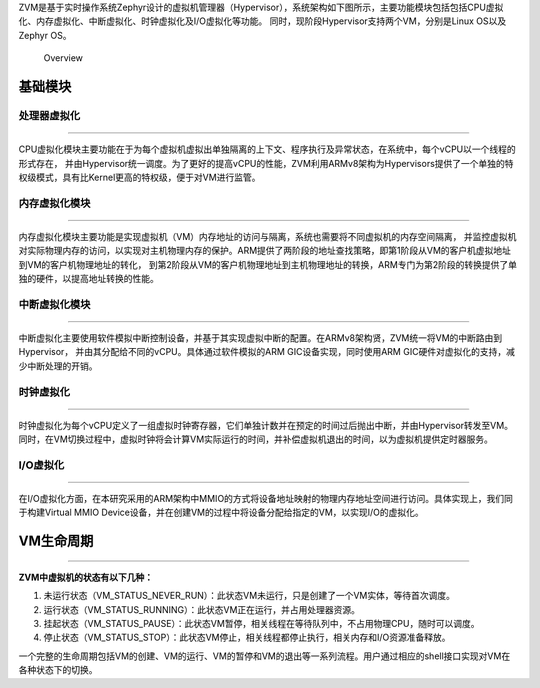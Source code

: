.. ZVM OVERVIEW: 

ZVM是基于实时操作系统Zephyr设计的虚拟机管理器（Hypervisor），系统架构如下图所示，主要功能模块包括包括CPU虚拟化、内存虚拟化、中断虚拟化、时钟虚拟化及I/O虚拟化等功能。
同时，现阶段Hypervisor支持两个VM，分别是Linux OS以及Zephyr OS。

.. figure:: https://gitee.com/cocoeoli/zvm/raw/refactor/zvm_doc/figure/overview.jpg
   :alt: Overview

   Overview

基础模块
========

处理器虚拟化
------------

--------------

CPU虚拟化模块主要功能在于为每个虚拟机虚拟出单独隔离的上下文、程序执行及异常状态，在系统中，每个vCPU以一个线程的形式存在，
并由Hypervisor统一调度。为了更好的提高vCPU的性能，ZVM利用ARMv8架构为Hypervisors提供了一个单独的特权级模式，具有比Kernel更高的特权级，便于对VM进行监管。

内存虚拟化模块
--------------

--------------

内存虚拟化模块主要功能是实现虚拟机（VM）内存地址的访问与隔离，系统也需要将不同虚拟机的内存空间隔离，
并监控虚拟机对实际物理内存的访问，以实现对主机物理内存的保护。ARM提供了两阶段的地址查找策略，即第1阶段从VM的客户机虚拟地址到VM的客户机物理地址的转化，
到第2阶段从VM的客户机物理地址到主机物理地址的转换，ARM专门为第2阶段的转换提供了单独的硬件，以提高地址转换的性能。

中断虚拟化模块
--------------

--------------

中断虚拟化主要使用软件模拟中断控制设备，并基于其实现虚拟中断的配置。在ARMv8架构贤，ZVM统一将VM的中断路由到Hypervisor，
并由其分配给不同的vCPU。具体通过软件模拟的ARM GIC设备实现，同时使用ARM GIC硬件对虚拟化的支持，减少中断处理的开销。

时钟虚拟化
-------------

-------------

时钟虚拟化为每个vCPU定义了一组虚拟时钟寄存器，它们单独计数并在预定的时间过后抛出中断，并由Hypervisor转发至VM。
同时，在VM切换过程中，虚拟时钟将会计算VM实际运行的时间，并补偿虚拟机退出的时间，以为虚拟机提供定时器服务。

I/O虚拟化
------------

------------

在I/O虚拟化方面，在本研究采用的ARM架构中MMIO的方式将设备地址映射的物理内存地址空间进行访问。具体实现上，我们同于构建Virtual
MMIO Device设备，并在创建VM的过程中将设备分配给指定的VM，以实现I/O的虚拟化。

VM生命周期
==========

--------------

**​ZVM中虚拟机的状态有以下几种：**

1. 未运行状态（VM_STATUS_NEVER_RUN）：此状态VM未运行，只是创建了一个VM实体，等待首次调度。
2. 运行状态（VM_STATUS_RUNNING）：此状态VM正在运行，并占用处理器资源。
3. 挂起状态（VM_STATUS_PAUSE）：此状态VM暂停，相关线程在等待队列中，不占用物理CPU，随时可以调度。
4. 停止状态（VM_STATUS_STOP）：此状态VM停止，相关线程都停止执行，相关内存和I/O资源准备释放。

一个完整的生命周期包括VM的创建、VM的运行、VM的暂停和VM的退出等一系列流程。用户通过相应的shell接口实现对VM在各种状态下的切换。

